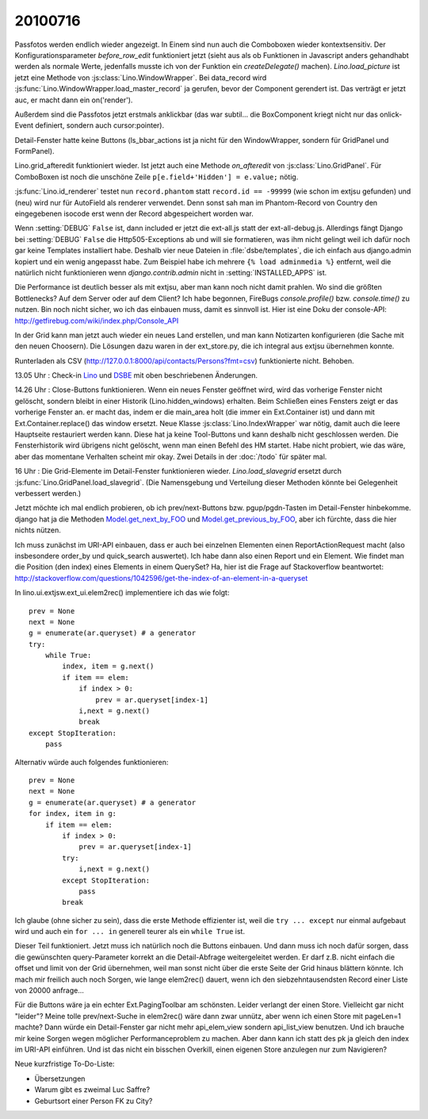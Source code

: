 20100716
========

Passfotos werden endlich wieder angezeigt. In Einem sind nun auch die Comboboxen wieder kontextsensitiv. Der Konfigurationsparameter `before_row_edit` funktioniert jetzt (sieht aus als ob Funktionen in Javascript anders gehandhabt werden als normale Werte, jedenfalls musste ich von der Funktion ein `createDelegate()` machen). `Lino.load_picture` ist jetzt eine Methode von :js:class:`Lino.WindowWrapper`. Bei data_record wird :js:func:`Lino.WindowWrapper.load_master_record` ja gerufen, bevor der Component gerendert ist. Das verträgt er jetzt auc, er macht dann ein on('render'). 

Außerdem sind die Passfotos jetzt erstmals anklickbar (das war subtil... die BoxComponent kriegt nicht nur das onlick-Event definiert, sondern auch cursor:pointer).

Detail-Fenster hatte keine Buttons (ls_bbar_actions ist ja nicht für den WindowWrapper, sondern für GridPanel und FormPanel).

Lino.grid_afteredit funktioniert wieder. Ist jetzt auch eine Methode `on_afteredit` von :js:class:`Lino.GridPanel`. Für ComboBoxen ist noch die unschöne Zeile ``p[e.field+'Hidden'] = e.value;`` nötig.

:js:func:`Lino.id_renderer` testet nun ``record.phantom`` statt ``record.id == -99999`` (wie schon im extjsu gefunden) und (neu) wird nur für AutoField als renderer verwendet. Denn sonst sah man im Phantom-Record von Country den eingegebenen isocode erst wenn der Record abgespeichert worden war.

Wenn :setting:`DEBUG` ``False`` ist, dann included er jetzt die ext-all.js statt der ext-all-debug.js.
Allerdings fängt Django bei :setting:`DEBUG` ``False`` die Http505-Exceptions ab und will sie formatieren, was ihm nicht gelingt weil ich dafür noch gar keine Templates installiert habe. Deshalb vier neue Dateien in :file:`dsbe/templates`, die ich einfach aus django.admin kopiert und ein wenig angepasst habe. Zum Beispiel habe ich mehrere ``{% load adminmedia %}`` entfernt, weil die natürlich nicht funktionieren wenn `django.contrib.admin` nicht in :setting:`INSTALLED_APPS` ist.

Die Performance ist deutlich besser als mit extjsu, aber man kann noch nicht damit prahlen. Wo sind die größten Bottlenecks? Auf dem Server oder auf dem Client? Ich habe begonnen, FireBugs `console.profile()` bzw. `console.time()` zu nutzen. Bin noch nicht sicher, wo ich das einbauen muss, damit es sinnvoll ist. Hier ist eine Doku der console-API: http://getfirebug.com/wiki/index.php/Console_API

In der Grid kann man jetzt auch wieder ein neues Land erstellen, und man kann Notizarten konfigurieren (die Sache mit den neuen Choosern). Die Lösungen dazu waren in der ext_store.py, die ich integral aus extjsu übernehmen konnte.

Runterladen als CSV (http://127.0.0.1:8000/api/contacts/Persons?fmt=csv) funktionierte nicht. Behoben.

13.05 Uhr : Check-in `Lino <http://code.google.com/p/lino/source/detail?r=bbf5692fa56984676834cb1a569160c065caafc4>`_
und `DSBE <http://code.google.com/p/lino-dsbe/source/detail?r=d82faa050502388b08a2e566f89990dbd13c2793>`_ mit oben beschriebenen Änderungen.

14.26 Uhr : Close-Buttons funktionieren. Wenn ein neues Fenster geöffnet wird, wird das vorherige Fenster nicht gelöscht, sondern bleibt in einer Historik (Lino.hidden_windows) erhalten. Beim Schließen eines Fensters zeigt er das vorherige Fenster an. er macht das, indem er die main_area holt (die immer ein Ext.Container ist) und dann mit Ext.Container.replace() das window ersetzt. Neue Klasse :js:class:`Lino.IndexWrapper` war nötig, damit auch die leere Hauptseite restauriert werden kann. Diese hat ja keine Tool-Buttons und kann deshalb nicht geschlossen werden. Die Fensterhistorik wird übrigens nicht gelöscht, wenn man einen Befehl des HM startet. Habe nicht probiert, wie das wäre, aber das momentane Verhalten scheint mir okay. Zwei Details in der :doc:`/todo` für später mal.

16 Uhr : Die Grid-Elemente im Detail-Fenster funktionieren wieder. `Lino.load_slavegrid` ersetzt durch :js:func:`Lino.GridPanel.load_slavegrid`. (Die Namensgebung und Verteilung dieser Methoden könnte bei Gelegenheit verbessert werden.)

Jetzt möchte ich mal endlich probieren, ob ich prev/next-Buttons bzw. pgup/pgdn-Tasten im Detail-Fenster hinbekomme. django hat ja die Methoden `Model.get_next_by_FOO <http://docs.djangoproject.com/en/dev/ref/models/instances/#django.db.models.Model.get_next_by_FOO>`_ und `Model.get_previous_by_FOO <http://docs.djangoproject.com/en/dev/ref/models/instances/#django.db.models.Model.get_previous_by_FOO>`_, aber ich fürchte, dass die hier nichts nützen.

Ich muss zunächst im URI-API einbauen, dass er auch bei einzelnen Elementen einen ReportActionRequest macht (also insbesondere order_by und quick_search auswertet). Ich habe dann also einen Report und ein Element. Wie findet man die Position (den index) eines Elements in einem QuerySet? Ha, hier ist die Frage auf Stackoverflow beantwortet: http://stackoverflow.com/questions/1042596/get-the-index-of-an-element-in-a-queryset

In lino.ui.extjsw.ext_ui.elem2rec() implementiere ich das wie folgt::

    prev = None
    next = None
    g = enumerate(ar.queryset) # a generator
    try:
        while True:
            index, item = g.next()
            if item == elem:
                if index > 0:
                    prev = ar.queryset[index-1]
                i,next = g.next()
                break
    except StopIteration:
        pass
        
Alternativ würde auch folgendes funktionieren::

    prev = None
    next = None
    g = enumerate(ar.queryset) # a generator
    for index, item in g:
        if item == elem:
            if index > 0:
                prev = ar.queryset[index-1]
            try:
                i,next = g.next()
            except StopIteration:
                pass
            break

Ich glaube (ohne sicher zu sein), dass die erste Methode effizienter ist, weil die ``try ... except`` nur einmal aufgebaut wird und auch ein ``for ... in`` generell teurer als ein ``while True`` ist.

Dieser Teil funktioniert. 
Jetzt muss ich natürlich noch die Buttons einbauen.
Und dann muss ich noch dafür sorgen, dass die gewünschten query-Parameter korrekt an die Detail-Abfrage weitergeleitet werden. Er darf z.B. nicht einfach die offset und limit von der Grid übernehmen, weil man sonst nicht über die erste Seite der Grid hinaus blättern könnte. Ich mach mir freilich auch noch Sorgen, wie lange elem2rec() dauert, wenn ich den siebzehntausendsten Record einer Liste von 20000 anfrage...

Für die Buttons wäre ja ein echter Ext.PagingToolbar am schönsten. Leider verlangt der einen Store. Vielleicht gar nicht "leider"? Meine tolle prev/next-Suche in elem2rec() wäre dann zwar unnütz, aber wenn ich einen Store mit pageLen=1 machte? Dann würde ein Detail-Fenster gar nicht mehr api_elem_view sondern api_list_view benutzen. Und ich brauche mir keine Sorgen wegen möglicher Performanceproblem zu machen. Aber dann kann ich statt des pk ja gleich den index im URI-API einführen. Und ist das nicht ein bisschen Overkill, einen eigenen Store anzulegen nur zum Navigieren?


Neue kurzfristige To-Do-Liste:

- Übersetzungen
- Warum gibt es zweimal Luc Saffre?
- Geburtsort einer Person FK zu City?
